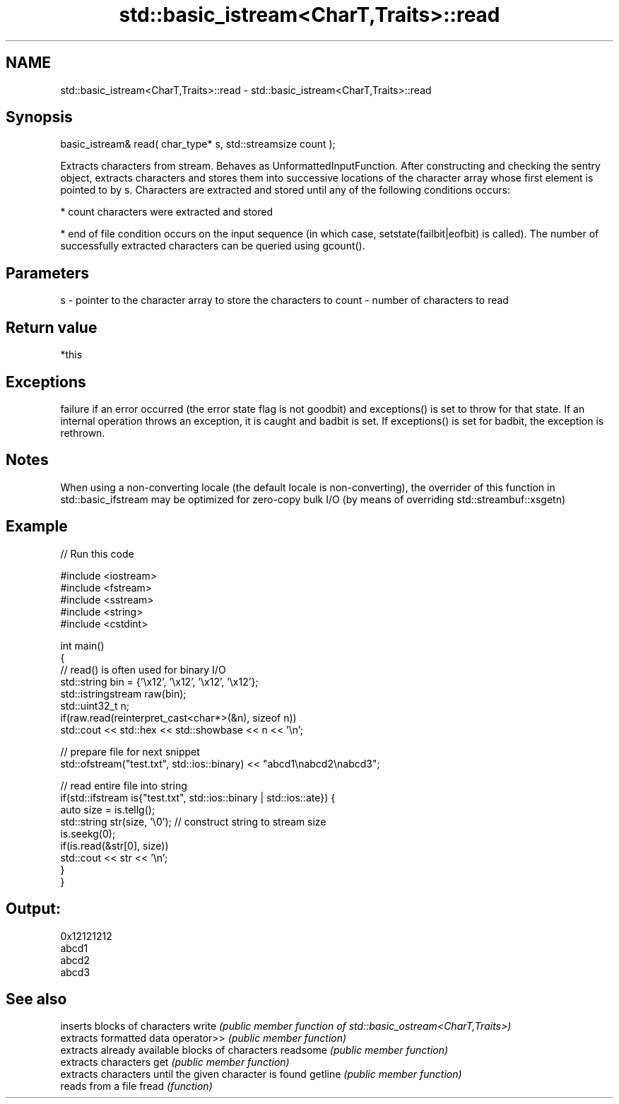 .TH std::basic_istream<CharT,Traits>::read 3 "2020.03.24" "http://cppreference.com" "C++ Standard Libary"
.SH NAME
std::basic_istream<CharT,Traits>::read \- std::basic_istream<CharT,Traits>::read

.SH Synopsis

basic_istream& read( char_type* s, std::streamsize count );

Extracts characters from stream.
Behaves as UnformattedInputFunction. After constructing and checking the sentry object, extracts characters and stores them into successive locations of the character array whose first element is pointed to by s. Characters are extracted and stored until any of the following conditions occurs:

* count characters were extracted and stored


* end of file condition occurs on the input sequence (in which case, setstate(failbit|eofbit) is called). The number of successfully extracted characters can be queried using gcount().


.SH Parameters


s     - pointer to the character array to store the characters to
count - number of characters to read


.SH Return value

*this

.SH Exceptions

failure if an error occurred (the error state flag is not goodbit) and exceptions() is set to throw for that state.
If an internal operation throws an exception, it is caught and badbit is set. If exceptions() is set for badbit, the exception is rethrown.

.SH Notes

When using a non-converting locale (the default locale is non-converting), the overrider of this function in std::basic_ifstream may be optimized for zero-copy bulk I/O (by means of overriding std::streambuf::xsgetn)

.SH Example


// Run this code

  #include <iostream>
  #include <fstream>
  #include <sstream>
  #include <string>
  #include <cstdint>

  int main()
  {
      // read() is often used for binary I/O
      std::string bin = {'\\x12', '\\x12', '\\x12', '\\x12'};
      std::istringstream raw(bin);
      std::uint32_t n;
      if(raw.read(reinterpret_cast<char*>(&n), sizeof n))
          std::cout << std::hex << std::showbase << n << '\\n';

      // prepare file for next snippet
      std::ofstream("test.txt", std::ios::binary) << "abcd1\\nabcd2\\nabcd3";

      // read entire file into string
      if(std::ifstream is{"test.txt", std::ios::binary | std::ios::ate}) {
          auto size = is.tellg();
          std::string str(size, '\\0'); // construct string to stream size
          is.seekg(0);
          if(is.read(&str[0], size))
              std::cout << str << '\\n';
      }
  }

.SH Output:

  0x12121212
  abcd1
  abcd2
  abcd3


.SH See also


           inserts blocks of characters
write      \fI(public member function of std::basic_ostream<CharT,Traits>)\fP
           extracts formatted data
operator>> \fI(public member function)\fP
           extracts already available blocks of characters
readsome   \fI(public member function)\fP
           extracts characters
get        \fI(public member function)\fP
           extracts characters until the given character is found
getline    \fI(public member function)\fP
           reads from a file
fread      \fI(function)\fP





